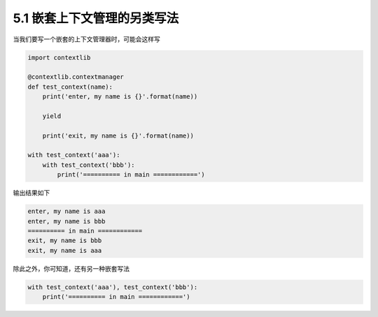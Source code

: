 5.1 嵌套上下文管理的另类写法
============================

.. image:: http://image.iswbm.com/20200804124133.png

当我们要写一个嵌套的上下文管理器时，可能会这样写

.. code:: python

   import contextlib

   @contextlib.contextmanager
   def test_context(name):
       print('enter, my name is {}'.format(name))

       yield

       print('exit, my name is {}'.format(name))

   with test_context('aaa'):
       with test_context('bbb'):
           print('========== in main ============')

输出结果如下

.. code:: python

   enter, my name is aaa
   enter, my name is bbb
   ========== in main ============
   exit, my name is bbb
   exit, my name is aaa

除此之外，你可知道，还有另一种嵌套写法

.. code:: python

   with test_context('aaa'), test_context('bbb'):
       print('========== in main ============')

.. image:: http://image.iswbm.com/20200607174235.png

